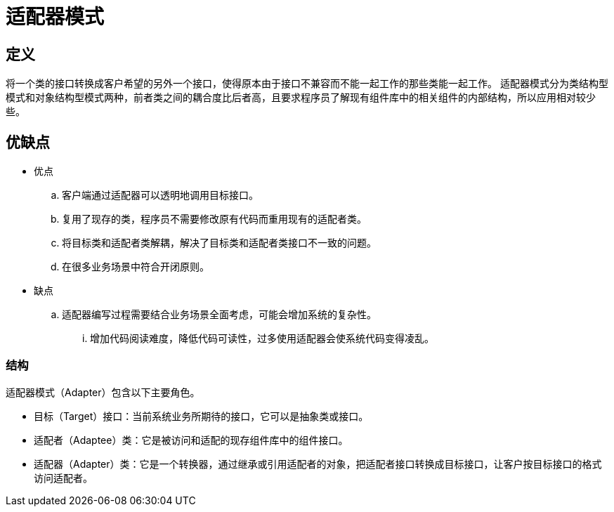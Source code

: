 = 适配器模式

== 定义

将一个类的接口转换成客户希望的另外一个接口，使得原本由于接口不兼容而不能一起工作的那些类能一起工作。
适配器模式分为类结构型模式和对象结构型模式两种，前者类之间的耦合度比后者高，且要求程序员了解现有组件库中的相关组件的内部结构，所以应用相对较少些。

== 优缺点

- 优点
.. 客户端通过适配器可以透明地调用目标接口。
.. 复用了现存的类，程序员不需要修改原有代码而重用现有的适配者类。
.. 将目标类和适配者类解耦，解决了目标类和适配者类接口不一致的问题。
.. 在很多业务场景中符合开闭原则。

- 缺点
.. 适配器编写过程需要结合业务场景全面考虑，可能会增加系统的复杂性。
... 增加代码阅读难度，降低代码可读性，过多使用适配器会使系统代码变得凌乱。
  
=== 结构

适配器模式（Adapter）包含以下主要角色。

- 目标（Target）接口：当前系统业务所期待的接口，它可以是抽象类或接口。
- 适配者（Adaptee）类：它是被访问和适配的现存组件库中的组件接口。
- 适配器（Adapter）类：它是一个转换器，通过继承或引用适配者的对象，把适配者接口转换成目标接口，让客户按目标接口的格式访问适配者。
